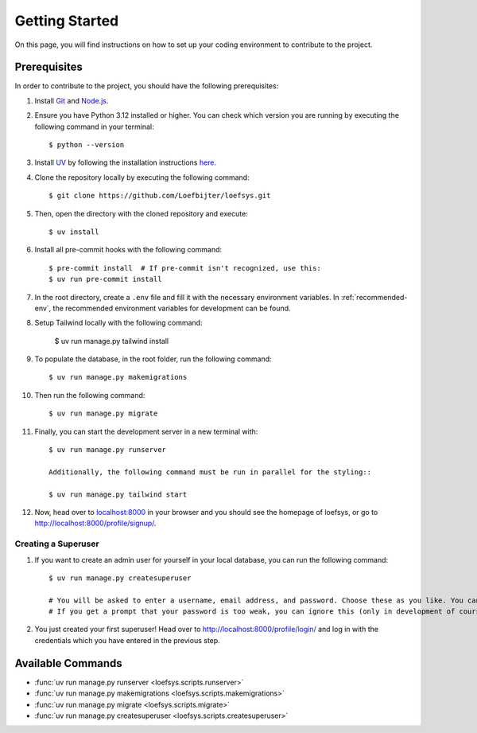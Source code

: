 Getting Started
===============
On this page, you will find instructions on how to set up your coding environment to contribute to the project.

Prerequisites
-------------
In order to contribute to the project, you should have the following prerequisites:

#. Install `Git <https://git-scm.com/>`_ and `Node.js <https://nodejs.org/>`_.
#. Ensure you have Python 3.12 installed or higher. You can check which version you are running by executing the following command in your terminal::

    $ python --version

#. Install `UV <https://docs.astral.sh/uv/>`_ by following the installation instructions `here <https://docs.astral.sh/uv/getting-started/installation/>`_.
#. Clone the repository locally by executing the following command::

    $ git clone https://github.com/Loefbijter/loefsys.git

#. Then, open the directory with the cloned repository and execute::

    $ uv install

#. Install all pre-commit hooks with the following command::

    $ pre-commit install  # If pre-commit isn't recognized, use this:
    $ uv run pre-commit install

#. In the root directory, create a ``.env`` file and fill it with the necessary environment variables. In :ref:`recommended-env`, the recommended environment variables for development can be found.
#. Setup Tailwind locally with the following command:

    $ uv run manage.py tailwind install

#. To populate the database, in the root folder, run the following command::

    $ uv run manage.py makemigrations

#. Then run the following command::

    $ uv run manage.py migrate

#. Finally, you can start the development server in a new terminal with::

    $ uv run manage.py runserver

    Additionally, the following command must be run in parallel for the styling::
    
    $ uv run manage.py tailwind start

#. Now, head over to `localhost:8000 <localhost:8000>`_ in your browser and you should see the homepage of loefsys, or go to http://localhost:8000/profile/signup/.

Creating a Superuser
^^^^^^^^^^^^^^^^^^^^

#. If you want to create an admin user for yourself in your local database, you can run the following command::

    $ uv run manage.py createsuperuser

    # You will be asked to enter a username, email address, and password. Choose these as you like. You can keep the email address field empty.
    # If you get a prompt that your password is too weak, you can ignore this (only in development of course, we don't do weak passwords in production ;).

#. You just created your first superuser! Head over to http://localhost:8000/profile/login/ and log in with the credentials which you have entered in the previous step.


Available Commands
------------------

* :func:`uv run manage.py runserver <loefsys.scripts.runserver>`
* :func:`uv run manage.py makemigrations <loefsys.scripts.makemigrations>`
* :func:`uv run manage.py migrate <loefsys.scripts.migrate>`
* :func:`uv run manage.py createsuperuser <loefsys.scripts.createsuperuser>`

